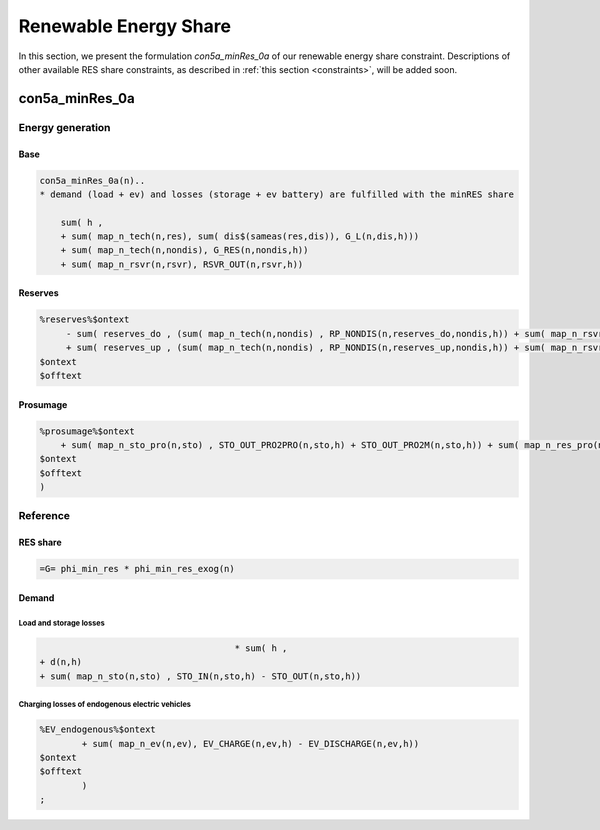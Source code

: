 .. _eq_res_share:

************************
Renewable Energy Share
************************

In this section, we present the formulation *con5a_minRes_0a* of our renewable energy share constraint. Descriptions of other available RES share constraints, as described in :ref:`this section <constraints>`, will be added soon.

----------------------------
con5a_minRes_0a
----------------------------

Energy generation
^^^^^^^^^^^^^^^^^^

Base
*****

.. code::

    con5a_minRes_0a(n)..
    * demand (load + ev) and losses (storage + ev battery) are fulfilled with the minRES share
        
        sum( h ,
        + sum( map_n_tech(n,res), sum( dis$(sameas(res,dis)), G_L(n,dis,h)))
        + sum( map_n_tech(n,nondis), G_RES(n,nondis,h))
        + sum( map_n_rsvr(n,rsvr), RSVR_OUT(n,rsvr,h))

Reserves
********
    
.. code::
        
    %reserves%$ontext
         - sum( reserves_do , (sum( map_n_tech(n,nondis) , RP_NONDIS(n,reserves_do,nondis,h)) + sum( map_n_rsvr(n,rsvr) , RP_RSVR(n,reserves_do,rsvr,h))) * phi_reserves_cal(n,    reserves_do,h))
         + sum( reserves_up , (sum( map_n_tech(n,nondis) , RP_NONDIS(n,reserves_up,nondis,h)) + sum( map_n_rsvr(n,rsvr) , RP_RSVR(n,reserves_up,rsvr,h))) * phi_reserves_cal(n,    reserves_up,h))
    $ontext
    $offtext

Prosumage
*********
.. code::

    %prosumage%$ontext
        + sum( map_n_sto_pro(n,sto) , STO_OUT_PRO2PRO(n,sto,h) + STO_OUT_PRO2M(n,sto,h)) + sum( map_n_res_pro(n,res) , G_MARKET_PRO2M(n,res,h) + G_RES_PRO(n,res,h))
    $ontext
    $offtext
    )

Reference
^^^^^^^^^^

RES share
*********

.. code::        

    =G= phi_min_res * phi_min_res_exog(n) 
 
Demand
******

Load and storage losses
++++++++++++++++++++++++

.. code::        
    
                                         * sum( h ,
    + d(n,h)
    + sum( map_n_sto(n,sto) , STO_IN(n,sto,h) - STO_OUT(n,sto,h))

Charging losses of endogenous electric vehicles
++++++++++++++++++++++++++++++++++++++++++++++++

.. code::        

    %EV_endogenous%$ontext
            + sum( map_n_ev(n,ev), EV_CHARGE(n,ev,h) - EV_DISCHARGE(n,ev,h))
    $ontext
    $offtext
            )
    ;
